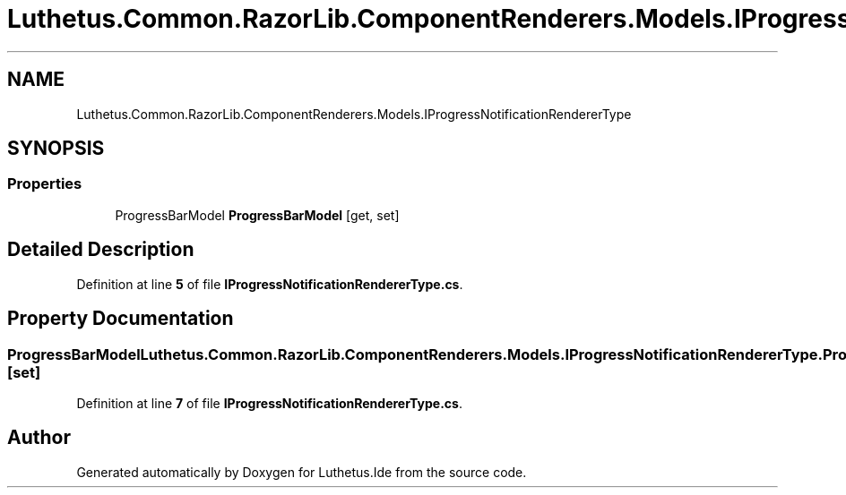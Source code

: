 .TH "Luthetus.Common.RazorLib.ComponentRenderers.Models.IProgressNotificationRendererType" 3 "Version 1.0.0" "Luthetus.Ide" \" -*- nroff -*-
.ad l
.nh
.SH NAME
Luthetus.Common.RazorLib.ComponentRenderers.Models.IProgressNotificationRendererType
.SH SYNOPSIS
.br
.PP
.SS "Properties"

.in +1c
.ti -1c
.RI "ProgressBarModel \fBProgressBarModel\fP\fR [get, set]\fP"
.br
.in -1c
.SH "Detailed Description"
.PP 
Definition at line \fB5\fP of file \fBIProgressNotificationRendererType\&.cs\fP\&.
.SH "Property Documentation"
.PP 
.SS "ProgressBarModel Luthetus\&.Common\&.RazorLib\&.ComponentRenderers\&.Models\&.IProgressNotificationRendererType\&.ProgressBarModel\fR [get]\fP, \fR [set]\fP"

.PP
Definition at line \fB7\fP of file \fBIProgressNotificationRendererType\&.cs\fP\&.

.SH "Author"
.PP 
Generated automatically by Doxygen for Luthetus\&.Ide from the source code\&.

